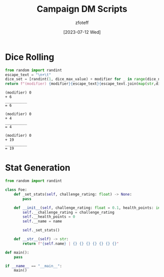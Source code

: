 :PROPERTIES:
:ID:       18a96883-cc40-409c-9fb5-80d5ab0c8379
:END:
#+title:    Campaign DM Scripts
#+author:   zfoteff
#+date:     [2023-07-12 Wed]
#+summary:  DM scripts for dice rolling and RNG related elements

* Dice Rolling
#+NAME: Dice
#+BEGIN_SRC python :var dice_num=1 :var dice_max_value=6 :var modifier=0
from random import randint
escape_text = "\n+\t"
dice_set = [randint(1, dice_max_value) + modifier for _ in range(dice_num)]
return f"(modifier) {modifier}{escape_text}{escape_text.join(map(str,dice_set))}\n{10*'_'}\n=\t{sum(dice_set)+modifier}"
#+END_SRC

#+RESULTS: Dice
: (modifier) 0
: +	6
: __________
: =	6

#+NAME: Roll D10
#+CALL: Dice(dice_max_value=10)

#+RESULTS: Roll D10
: (modifier) 0
: +	4
: __________
: =	4

#+NAME: Roll D20
#+CALL: Dice(dice_max_value=20)

#+RESULTS: Roll D20
: (modifier) 0
: +	19
: __________
: =	19

#+NAME: Roll D20 with Advantage
* Stat Generation
#+NAME: Generate Stats
#+BEGIN_SRC python :var challenge_rating=1 :var num_to_generate
from random import randint

class Foe:
    def _set_stats(self, challenge_rating: float) -> None:
        pass

    def __init__(self, challenge_rating: float = 0.1, health_points: int = 0, **kwargs) -> None:
        self.__challenge_rating = challenge_rating
        self.__health_points = 0
        self.__name = name

        self._set_stats()

    def __str__(self) -> str:
        return f"{self.name} | {} {} {} {} {} {} {}"

def main():
    pass

if __name__ == "__main__":
    main()
#+END_SRC
